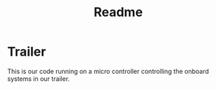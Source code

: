 #+title: Readme


* Trailer
This is our code running on a micro controller controlling the onboard systems in our trailer.
